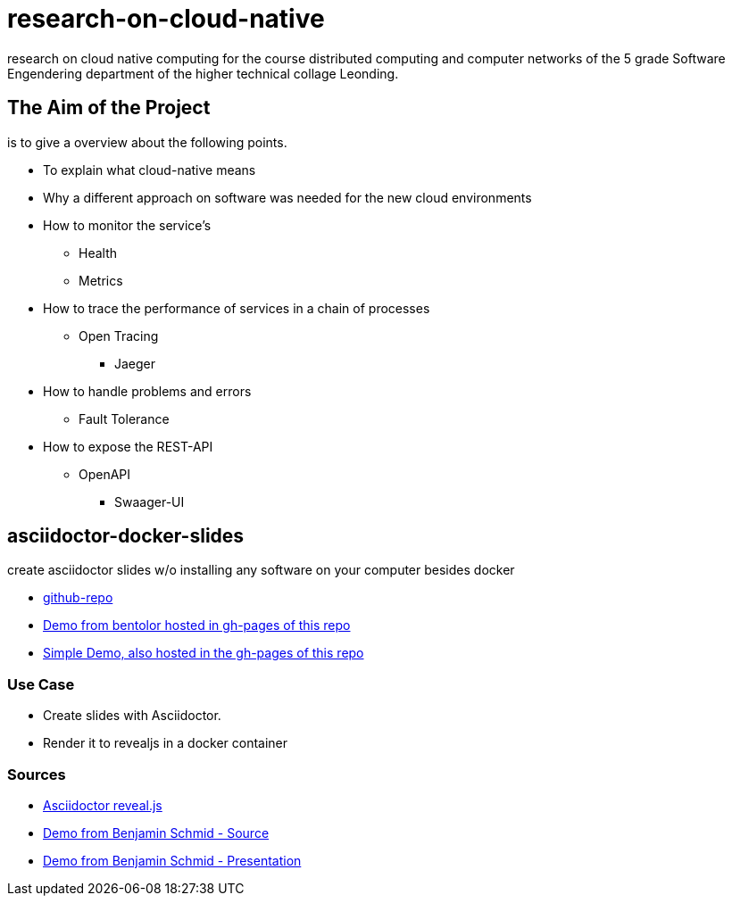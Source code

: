 = research-on-cloud-native

research on cloud native computing for the course distributed computing and computer networks
of the 5 grade Software Engendering department of the higher technical collage Leonding.


== The Aim of the Project
is to give a overview about the following points.

* To explain what cloud-native means
* Why a different approach on software was needed for the new cloud environments
* How to monitor the service's
** Health
** Metrics
* How to trace the performance of services in a chain of processes
** Open Tracing
*** Jaeger
* How to handle problems and errors
** Fault Tolerance
* How to expose the REST-API
** OpenAPI
*** Swaager-UI


== asciidoctor-docker-slides

create asciidoctor slides w/o installing any software on your computer besides docker

* link:https://github.com/htl-leonding-college/asciidoctor-docker-slides[github-repo]
* link:https://htl-leonding-college.github.io/asciidoctor-docker-slides/docs/presentation.html[Demo from bentolor hosted in gh-pages of this repo]
* link:https://htl-leonding-college.github.io/asciidoctor-docker-slides[Simple Demo, also hosted in the gh-pages of this repo]


===  Use Case

* Create slides with Asciidoctor.
* Render it to revealjs in a docker container

=== Sources

* link:https://asciidoctor.org/docs/asciidoctor-revealjs/[Asciidoctor reveal.js]
* link:https://github.com/bentolor/java9to13[Demo from Benjamin Schmid - Source]
* link:https://bentolor.github.io/java9to13/[Demo from Benjamin Schmid - Presentation]